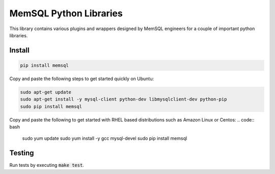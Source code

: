 =======================
MemSQL Python Libraries
=======================

This library contains various plugins and wrappers designed by MemSQL
engineers for a couple of important python libraries.

Install
=======

.. code:: bash

    pip install memsql

Copy and paste the following steps to get started quickly on Ubuntu:

.. code:: bash

    sudo apt-get update
    sudo apt-get install -y mysql-client python-dev libmysqlclient-dev python-pip
    sudo pip install memsql
    
Copy and paste the following to get 
started with RHEL based distributions such as Amazon Linux or Centos:
.. code:: bash

    sudo yum update
    sudo yum install -y gcc mysql-devel
    sudo pip install memsql

Testing
=======

.. image:: https://travis-ci.org/memsql/memsql-python.png
    :target: https://travis-ci.org/memsql/memsql-python

Run tests by executing :code:`make test`.
